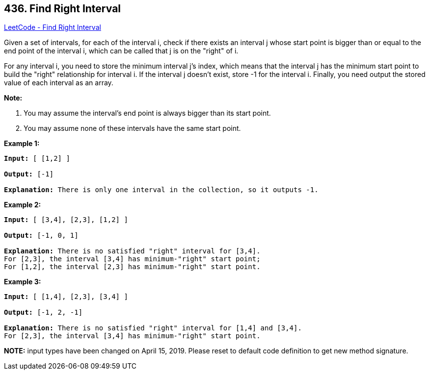 == 436. Find Right Interval

https://leetcode.com/problems/find-right-interval/[LeetCode - Find Right Interval]

Given a set of intervals, for each of the interval i, check if there exists an interval j whose start point is bigger than or equal to the end point of the interval i, which can be called that j is on the "right" of i.

For any interval i, you need to store the minimum interval j's index, which means that the interval j has the minimum start point to build the "right" relationship for interval i. If the interval j doesn't exist, store -1 for the interval i. Finally, you need output the stored value of each interval as an array.

*Note:*


. You may assume the interval's end point is always bigger than its start point.
. You may assume none of these intervals have the same start point.


 

*Example 1:*

[subs="verbatim,quotes"]
----
*Input:* [ [1,2] ]

*Output:* [-1]

*Explanation:* There is only one interval in the collection, so it outputs -1.
----

 

*Example 2:*

[subs="verbatim,quotes"]
----
*Input:* [ [3,4], [2,3], [1,2] ]

*Output:* [-1, 0, 1]

*Explanation:* There is no satisfied "right" interval for [3,4].
For [2,3], the interval [3,4] has minimum-"right" start point;
For [1,2], the interval [2,3] has minimum-"right" start point.
----

 

*Example 3:*

[subs="verbatim,quotes"]
----
*Input:* [ [1,4], [2,3], [3,4] ]

*Output:* [-1, 2, -1]

*Explanation:* There is no satisfied "right" interval for [1,4] and [3,4].
For [2,3], the interval [3,4] has minimum-"right" start point.
----

*NOTE:* input types have been changed on April 15, 2019. Please reset to default code definition to get new method signature.

